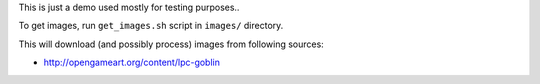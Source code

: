 This is just a demo used mostly for testing purposes..

To get images, run ``get_images.sh`` script in ``images/`` directory.

This will download (and possibly process) images from following sources:

* http://opengameart.org/content/lpc-goblin

